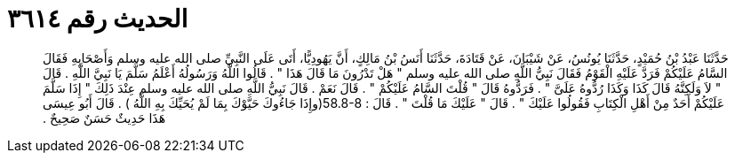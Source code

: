 
= الحديث رقم ٣٦١٤

[quote.hadith]
حَدَّثَنَا عَبْدُ بْنُ حُمَيْدٍ، حَدَّثَنَا يُونُسُ، عَنْ شَيْبَانَ، عَنْ قَتَادَةَ، حَدَّثَنَا أَنَسُ بْنُ مَالِكٍ، أَنَّ يَهُودِيًّا، أَتَى عَلَى النَّبِيِّ صلى الله عليه وسلم وَأَصْحَابِهِ فَقَالَ السَّامُ عَلَيْكُمْ فَرَدَّ عَلَيْهِ الْقَوْمُ فَقَالَ نَبِيُّ اللَّهِ صلى الله عليه وسلم ‏"‏ هَلْ تَدْرُونَ مَا قَالَ هَذَا ‏"‏ ‏.‏ قَالُوا اللَّهُ وَرَسُولُهُ أَعْلَمُ سَلَّمَ يَا نَبِيَّ اللَّهِ ‏.‏ قَالَ ‏"‏ لاَ وَلَكِنَّهُ قَالَ كَذَا وَكَذَا رُدُّوهُ عَلَىَّ ‏"‏ ‏.‏ فَرَدُّوهُ قَالَ ‏"‏ قُلْتَ السَّامُ عَلَيْكُمْ ‏"‏ ‏.‏ قَالَ نَعَمْ ‏.‏ قَالَ نَبِيُّ اللَّهِ صلى الله عليه وسلم عِنْدَ ذَلِكَ ‏"‏ إِذَا سَلَّمَ عَلَيْكُمْ أَحَدٌ مِنْ أَهْلِ الْكِتَابِ فَقُولُوا عَلَيْكَ ‏"‏ ‏.‏ قَالَ ‏"‏ عَلَيْكَ مَا قُلْتَ ‏"‏ ‏.‏ قَالَ ‏:‏ ‏58.8-8(‏وإِذَا جَاءُوكَ حَيَّوْكَ بِمَا لَمْ يُحَيِّكَ بِهِ اللَّهُ ‏)‏ ‏.‏ قَالَ أَبُو عِيسَى هَذَا حَدِيثٌ حَسَنٌ صَحِيحٌ ‏.‏